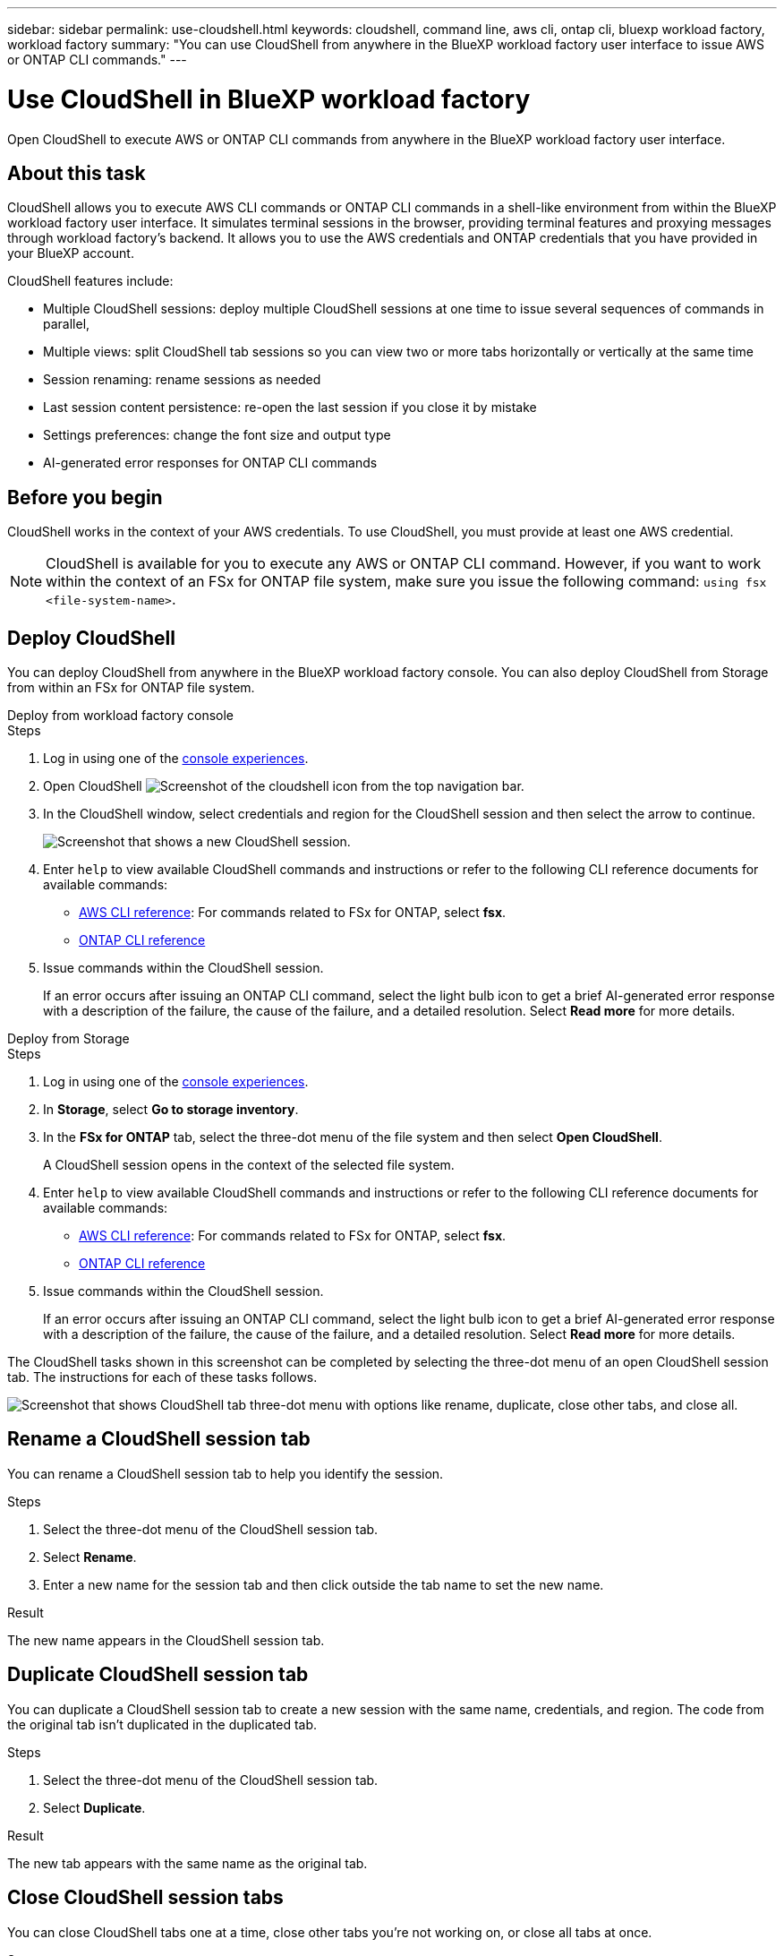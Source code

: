 ---
sidebar: sidebar
permalink: use-cloudshell.html
keywords: cloudshell, command line, aws cli, ontap cli, bluexp workload factory, workload factory
summary: "You can use CloudShell from anywhere in the BlueXP workload factory user interface to issue AWS or ONTAP CLI commands."
---

= Use CloudShell in BlueXP workload factory
:icons: font
:imagesdir: ./media/

[.lead]
Open CloudShell to execute AWS or ONTAP CLI commands from anywhere in the BlueXP workload factory user interface.

== About this task
CloudShell allows you to execute AWS CLI commands or ONTAP CLI commands in a shell-like environment from within the BlueXP workload factory user interface. It simulates terminal sessions in the browser, providing terminal features and proxying messages through workload factory's backend. It allows you to use the AWS credentials and ONTAP credentials that you have provided in your BlueXP account.

CloudShell features include: 

* Multiple CloudShell sessions: deploy multiple CloudShell sessions at one time to issue several sequences of commands in parallel, 
* Multiple views: split CloudShell tab sessions so you can view two or more tabs horizontally or vertically at the same time
* Session renaming: rename sessions as needed
* Last session content persistence: re-open the last session if you close it by mistake
* Settings preferences: change the font size and output type
* AI-generated error responses for ONTAP CLI commands

== Before you begin
CloudShell works in the context of your AWS credentials. To use CloudShell, you must provide at least one AWS credential.

NOTE: CloudShell is available for you to execute any AWS or ONTAP CLI command. However, if you want to work within the context of an FSx for ONTAP file system, make sure you issue the following command: `using fsx <file-system-name>`.

== Deploy CloudShell
You can deploy CloudShell from anywhere in the BlueXP workload factory console. You can also deploy CloudShell from Storage from within an FSx for ONTAP file system.

[role="tabbed-block"]
====

.Deploy from workload factory console
--
.Steps
. Log in using one of the link:https://docs.netapp.com/us-en/workload-setup-admin/console-experiences.html[console experiences^].
. Open CloudShell image:cloudshell-icon.png["Screenshot of the cloudshell icon"] from the top navigation bar.
. In the CloudShell window, select credentials and region for the CloudShell session and then select the arrow to continue.
+
image:screenshot-deploy-cloudshell-session.png["Screenshot that shows a new CloudShell session."]
. Enter `help` to view available CloudShell commands and instructions or refer to the following CLI reference documents for available commands:
* link:https://docs.aws.amazon.com/cli/latest/reference/[AWS CLI reference^]: For commands related to FSx for ONTAP, select *fsx*.
* link:https://docs.netapp.com/us-en/ontap-cli/[ONTAP CLI reference^]
. Issue commands within the CloudShell session.
+
If an error occurs after issuing an ONTAP CLI command, select the light bulb icon to get a brief AI-generated error response with a description of the failure, the cause of the failure, and a detailed resolution. Select *Read more* for more details.
--

.Deploy from Storage
--
.Steps
. Log in using one of the link:https://docs.netapp.com/us-en/workload-setup-admin/console-experiences.html[console experiences^].
. In *Storage*, select *Go to storage inventory*.
. In the *FSx for ONTAP* tab, select the three-dot menu of the file system and then select *Open CloudShell*.
+
A CloudShell session opens in the context of the selected file system.
. Enter `help` to view available CloudShell commands and instructions or refer to the following CLI reference documents for available commands:
* link:https://docs.aws.amazon.com/cli/latest/reference/[AWS CLI reference^]: For commands related to FSx for ONTAP, select *fsx*.
* link:https://docs.netapp.com/us-en/ontap-cli/[ONTAP CLI reference^]
. Issue commands within the CloudShell session.
+
If an error occurs after issuing an ONTAP CLI command, select the light bulb icon to get a brief AI-generated error response with a description of the failure, the cause of the failure, and a detailed resolution. Select *Read more* for more details.
--
====

The CloudShell tasks shown in this screenshot can be completed by selecting the three-dot menu of an open CloudShell session tab. The instructions for each of these tasks follows. 

image:screenshot-cloudshell-tab-menu.png["Screenshot that shows CloudShell tab three-dot menu with options like rename, duplicate, close other tabs, and close all."]

== Rename a CloudShell session tab
You can rename a CloudShell session tab to help you identify the session.

.Steps
. Select the three-dot menu of the CloudShell session tab.
. Select *Rename*.
. Enter a new name for the session tab and then click outside the tab name to set the new name.

.Result
The new name appears in the CloudShell session tab.

== Duplicate CloudShell session tab
You can duplicate a CloudShell session tab to create a new session with the same name, credentials, and region. The code from the original tab isn't duplicated in the duplicated tab.

.Steps
. Select the three-dot menu of the CloudShell session tab.
. Select *Duplicate*.

.Result
The new tab appears with the same name as the original tab. 

== Close CloudShell session tabs
You can close CloudShell tabs one at a time, close other tabs you're not working on, or close all tabs at once.

.Steps
. Select the three-dot menu of the CloudShell session tab.
. Select one of the following: 
* Select "X" in the CloudShell tab window to close one tab at a time.
* Select *Close other tabs* to close all other tabs that are open except the one you're working on. 
* Select *Close all tabs* to close all tabs.

.Result
The selected CloudShell session tabs close.

== Split CloudShell session tabs
You can split CloudShell session tabs to view two or more tabs at the same time.

.Step
Drag and drop CloudShell session tabs to the top, bottom, left, or right of the CloudShell window to split the view.

image:screenshot-cloudshell-split-view.png["Screenshot that shows two CloudShell tabs split horizontally. The tabs appear side by side."]

== Re-open your last CloudShell session
If by accident you close your CloudShell session, you can re-open it.

.Step
Select the CloudShell icon image:cloudshell-icon.png["Screenshot of the cloudshell icon"] from the top navigation bar.

.Result
The latest CloudShell sessions open. 

== Update settings for a CloudShell session 
You can update font and output type settings for CloudShell sessions. 

.Steps
. Deploy a CloudShell session. 
. In the CloudShell tab, select the settings icon.
+
The settings dialog appears. 
. Update font size and output type as needed.
+
NOTE: Enriched output applies to JSON objects and table formatting. All other output appears as plain text. 
. Select *Apply*. 

.Result 
The CloudShell settings are updated. 

